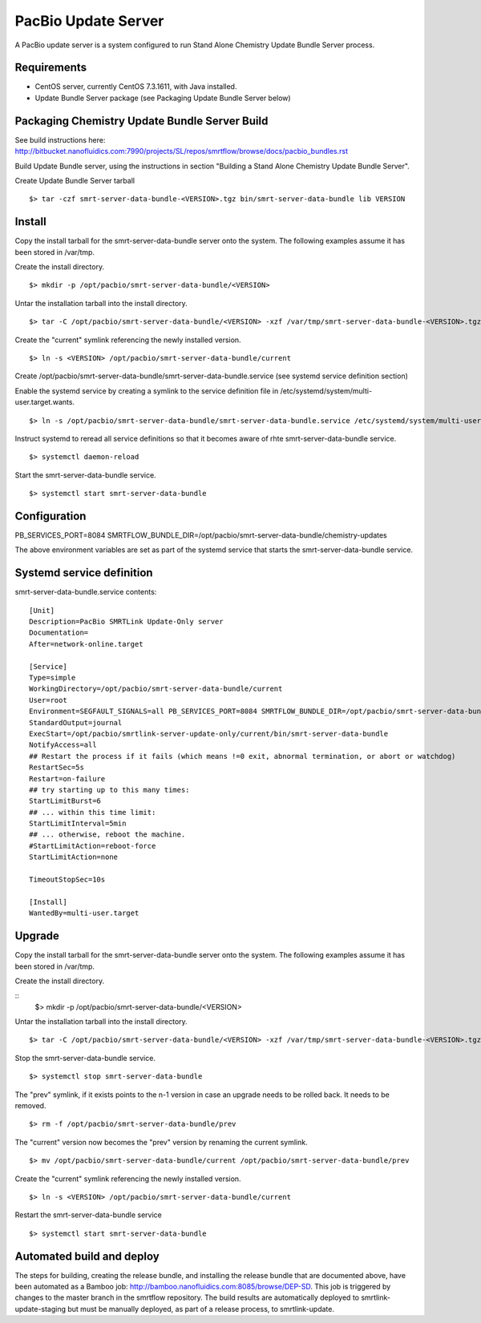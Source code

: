 PacBio Update Server 
====================

A PacBio update server is a system configured to run Stand Alone Chemistry Update Bundle Server process.


Requirements
~~~~~~~~~~~~

-  CentOS server, currently CentOS 7.3.1611, with Java installed.
-  Update Bundle Server package (see Packaging Update Bundle Server below)

Packaging Chemistry Update Bundle Server Build
~~~~~~~~~~~~~~~~~~~~~~~~~~~~~~~~~~~~~~~~~~~~~~

See build instructions here:  http://bitbucket.nanofluidics.com:7990/projects/SL/repos/smrtflow/browse/docs/pacbio_bundles.rst

Build Update Bundle server, using the instructions in section "Building a Stand Alone Chemistry Update Bundle Server".

Create Update Bundle Server tarball

::

    $> tar -czf smrt-server-data-bundle-<VERSION>.tgz bin/smrt-server-data-bundle lib VERSION

Install
~~~~~~~

Copy the install tarball for the smrt-server-data-bundle server onto the system.  The following examples assume it has
been stored in /var/tmp.

Create the install directory.

::

    $> mkdir -p /opt/pacbio/smrt-server-data-bundle/<VERSION>
 
Untar the installation tarball into the install directory.

::

    $> tar -C /opt/pacbio/smrt-server-data-bundle/<VERSION> -xzf /var/tmp/smrt-server-data-bundle-<VERSION>.tgz

Create the "current" symlink referencing the newly installed version.

::

    $> ln -s <VERSION> /opt/pacbio/smrt-server-data-bundle/current

Create /opt/pacbio/smrt-server-data-bundle/smrt-server-data-bundle.service (see systemd service definition section)

Enable the systemd service by creating a symlink to the service definition file in /etc/systemd/system/multi-user.target.wants.

::

    $> ln -s /opt/pacbio/smrt-server-data-bundle/smrt-server-data-bundle.service /etc/systemd/system/multi-user.target.wants/smrt-server-data-bundle.service

Instruct systemd to reread all service definitions so that it becomes aware of rhte smrt-server-data-bundle service.

::

    $> systemctl daemon-reload

Start the smrt-server-data-bundle service.

::

    $> systemctl start smrt-server-data-bundle

Configuration
~~~~~~~~~~~~~

PB_SERVICES_PORT=8084
SMRTFLOW_BUNDLE_DIR=/opt/pacbio/smrt-server-data-bundle/chemistry-updates

The above environment variables are set as part of the systemd service that starts the smrt-server-data-bundle service.

Systemd service definition
~~~~~~~~~~~~~~~~~~~~~~~~~~

smrt-server-data-bundle.service contents::

    [Unit]
    Description=PacBio SMRTLink Update-Only server
    Documentation=
    After=network-online.target

    [Service]
    Type=simple
    WorkingDirectory=/opt/pacbio/smrt-server-data-bundle/current
    User=root
    Environment=SEGFAULT_SIGNALS=all PB_SERVICES_PORT=8084 SMRTFLOW_BUNDLE_DIR=/opt/pacbio/smrt-server-data-bundle/chemistry-updates
    StandardOutput=journal
    ExecStart=/opt/pacbio/smrtlink-server-update-only/current/bin/smrt-server-data-bundle 
    NotifyAccess=all
    ## Restart the process if it fails (which means !=0 exit, abnormal termination, or abort or watchdog)
    RestartSec=5s
    Restart=on-failure
    ## try starting up to this many times:
    StartLimitBurst=6
    ## ... within this time limit:
    StartLimitInterval=5min
    ## ... otherwise, reboot the machine.
    #StartLimitAction=reboot-force
    StartLimitAction=none

    TimeoutStopSec=10s

    [Install]
    WantedBy=multi-user.target


Upgrade 
~~~~~~~

Copy the install tarball for the smrt-server-data-bundle server onto the system.  The following examples assume it has
been stored in /var/tmp.

Create the install directory.

::
    $> mkdir -p /opt/pacbio/smrt-server-data-bundle/<VERSION>

Untar the installation tarball into the install directory.

::

    $> tar -C /opt/pacbio/smrt-server-data-bundle/<VERSION> -xzf /var/tmp/smrt-server-data-bundle-<VERSION>.tgz

Stop the smrt-server-data-bundle service.

::

    $> systemctl stop smrt-server-data-bundle

The "prev" symlink, if it exists points to the n-1 version in case an upgrade needs to be rolled back.  It needs to 
be removed.

::

    $> rm -f /opt/pacbio/smrt-server-data-bundle/prev

The "current" version now becomes the "prev" version by renaming the current symlink.

::

    $> mv /opt/pacbio/smrt-server-data-bundle/current /opt/pacbio/smrt-server-data-bundle/prev

Create the "current" symlink referencing the newly installed version.

::

    $> ln -s <VERSION> /opt/pacbio/smrt-server-data-bundle/current

Restart the smrt-server-data-bundle service

::

    $> systemctl start smrt-server-data-bundle

Automated build and deploy
~~~~~~~~~~~~~~~~~~~~~~~~~~

The steps for building, creating the release bundle, and installing the release bundle that are documented above, have 
been automated as a Bamboo job:  http://bamboo.nanofluidics.com:8085/browse/DEP-SD.  This job is triggered by changes
to the master branch in the smrtflow repository.  The build results are automatically deployed to smrtlink-update-staging
but must be manually deployed,  as part of a release process, to smrtlink-update.